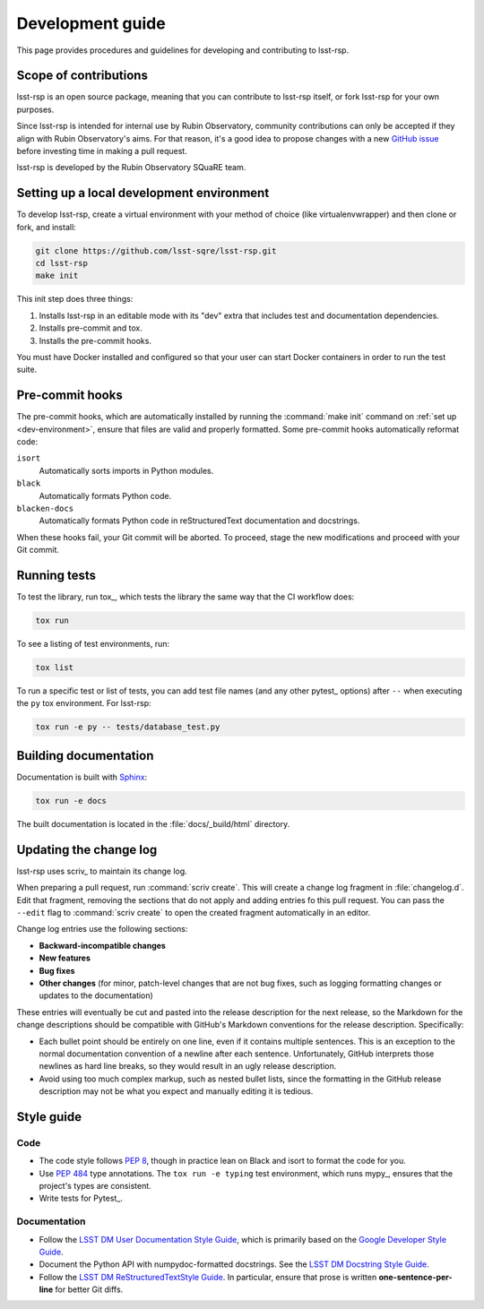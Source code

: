 #################
Development guide
#################

This page provides procedures and guidelines for developing and contributing to lsst-rsp.

Scope of contributions
======================

lsst-rsp is an open source package, meaning that you can contribute to lsst-rsp itself, or fork lsst-rsp for your own purposes.

Since lsst-rsp is intended for internal use by Rubin Observatory, community contributions can only be accepted if they align with Rubin Observatory's aims.
For that reason, it's a good idea to propose changes with a new `GitHub issue`_ before investing time in making a pull request.

lsst-rsp is developed by the Rubin Observatory SQuaRE team.

.. _GitHub issue: https://github.com/lsst-sqre/lsst-rsp/issues/new

.. _dev-environment:

Setting up a local development environment
==========================================

To develop lsst-rsp, create a virtual environment with your method of choice (like virtualenvwrapper) and then clone or fork, and install:

.. code-block:: sh

   git clone https://github.com/lsst-sqre/lsst-rsp.git
   cd lsst-rsp
   make init

This init step does three things:

1. Installs lsst-rsp in an editable mode with its "dev" extra that includes test and documentation dependencies.
2. Installs pre-commit and tox.
3. Installs the pre-commit hooks.

You must have Docker installed and configured so that your user can start Docker containers in order to run the test suite.

.. _pre-commit-hooks:

Pre-commit hooks
================

The pre-commit hooks, which are automatically installed by running the :command:`make init` command on :ref:`set up <dev-environment>`, ensure that files are valid and properly formatted.
Some pre-commit hooks automatically reformat code:

``isort``
    Automatically sorts imports in Python modules.

``black``
    Automatically formats Python code.

``blacken-docs``
    Automatically formats Python code in reStructuredText documentation and docstrings.

When these hooks fail, your Git commit will be aborted.
To proceed, stage the new modifications and proceed with your Git commit.

.. _dev-run-tests:

Running tests
=============

To test the library, run tox_, which tests the library the same way that the CI workflow does:

.. code-block:: sh

   tox run

To see a listing of test environments, run:

.. code-block:: sh

   tox list

To run a specific test or list of tests, you can add test file names (and any other pytest_ options) after ``--`` when executing the ``py`` tox environment.
For lsst-rsp:

.. code-block:: sh

   tox run -e py -- tests/database_test.py

.. _dev-build-docs:

Building documentation
======================

Documentation is built with Sphinx_:

.. _Sphinx: https://www.sphinx-doc.org/en/master/

.. code-block:: sh

   tox run -e docs

The built documentation is located in the :file:`docs/_build/html` directory.

.. _dev-change-log:

Updating the change log
=======================

lsst-rsp uses scriv_ to maintain its change log.

When preparing a pull request, run :command:`scriv create`.
This will create a change log fragment in :file:`changelog.d`.
Edit that fragment, removing the sections that do not apply and adding entries fo this pull request.
You can pass the ``--edit`` flag to :command:`scriv create` to open the created fragment automatically in an editor.

Change log entries use the following sections:

.. rst-class:: compact

- **Backward-incompatible changes**
- **New features**
- **Bug fixes**
- **Other changes** (for minor, patch-level changes that are not bug fixes, such as logging formatting changes or updates to the documentation)

These entries will eventually be cut and pasted into the release description for the next release, so the Markdown for the change descriptions should be compatible with GitHub's Markdown conventions for the release description.
Specifically:

- Each bullet point should be entirely on one line, even if it contains multiple sentences.
  This is an exception to the normal documentation convention of a newline after each sentence.
  Unfortunately, GitHub interprets those newlines as hard line breaks, so they would result in an ugly release description.
- Avoid using too much complex markup, such as nested bullet lists, since the formatting in the GitHub release description may not be what you expect and manually editing it is tedious.

.. _style-guide:

Style guide
===========

Code
----

- The code style follows :pep:`8`, though in practice lean on Black and isort to format the code for you.

- Use :pep:`484` type annotations.
  The ``tox run -e typing`` test environment, which runs mypy_, ensures that the project's types are consistent.

- Write tests for Pytest_.

Documentation
-------------

- Follow the `LSST DM User Documentation Style Guide`_, which is primarily based on the `Google Developer Style Guide`_.

- Document the Python API with numpydoc-formatted docstrings.
  See the `LSST DM Docstring Style Guide`_.

- Follow the `LSST DM ReStructuredTextStyle Guide`_.
  In particular, ensure that prose is written **one-sentence-per-line** for better Git diffs.

.. _`LSST DM User Documentation Style Guide`: https://developer.lsst.io/user-docs/index.html
.. _`Google Developer Style Guide`: https://developers.google.com/style/
.. _`LSST DM Docstring Style Guide`: https://developer.lsst.io/python/style.html
.. _`LSST DM ReStructuredTextStyle Guide`: https://developer.lsst.io/restructuredtext/style.html
